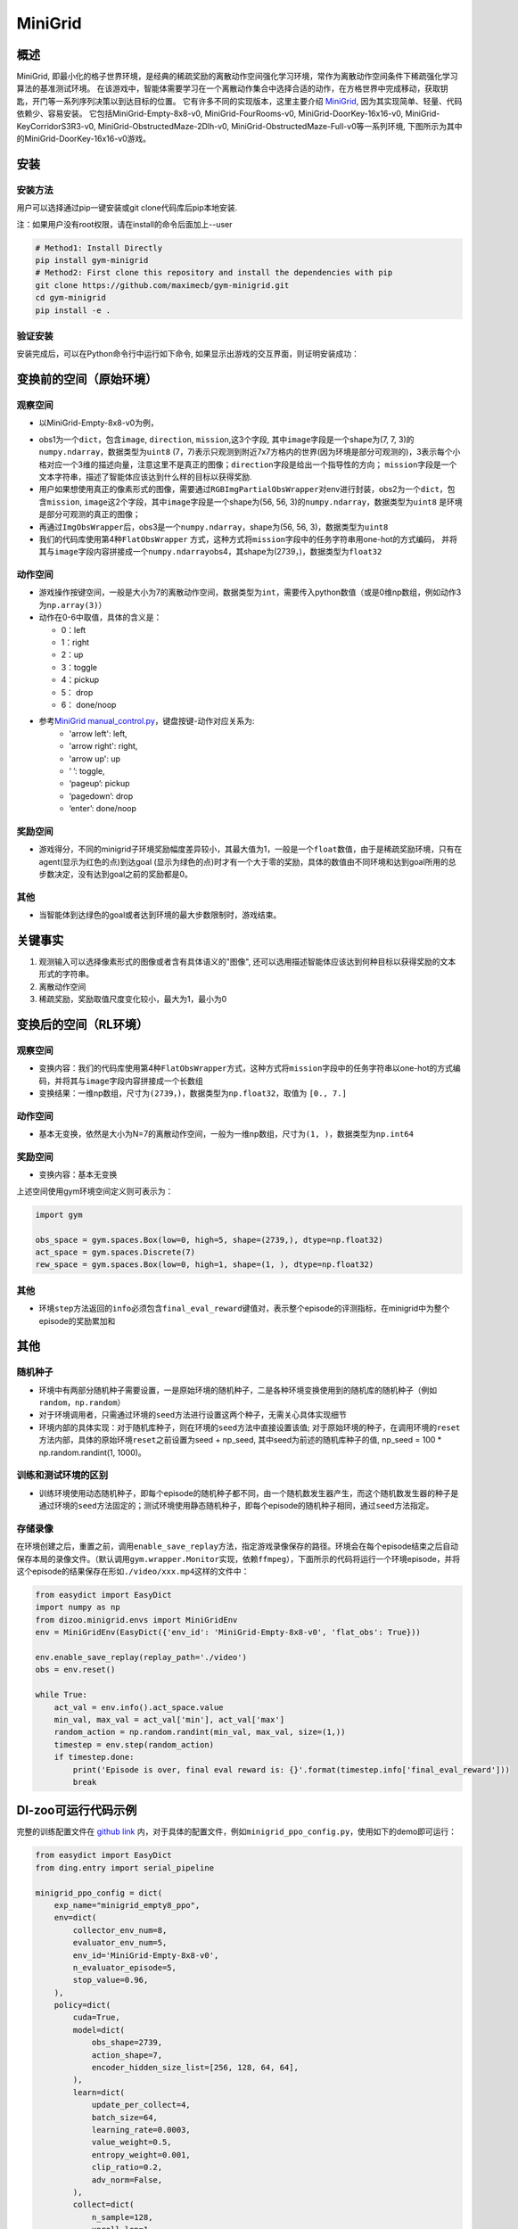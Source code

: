 MiniGrid
~~~~~~~

概述
=======

MiniGrid, 即最小化的格子世界环境，是经典的稀疏奖励的离散动作空间强化学习环境，常作为离散动作空间条件下稀疏强化学习算法的基准测试环境。
在该游戏中，智能体需要学习在一个离散动作集合中选择合适的动作，在方格世界中完成移动，获取钥匙，开门等一系列序列决策以到达目标的位置。
它有许多不同的实现版本，这里主要介绍
\ `MiniGrid <https://github.com/maximecb/gym-minigrid>`__, 因为其实现简单、轻量、代码依赖少、容易安装。
它包括MiniGrid-Empty-8x8-v0, MiniGrid-FourRooms-v0, MiniGrid-DoorKey-16x16-v0, MiniGrid-KeyCorridorS3R3-v0,
MiniGrid-ObstructedMaze-2Dlh-v0, MiniGrid-ObstructedMaze-Full-v0等一系列环境, 下图所示为其中的MiniGrid-DoorKey-16x16-v0游戏。

.. image:: ./images/MiniGrid-DoorKey-16x16-v0.png
   :align: center

安装
====

安装方法
--------

用户可以选择通过pip一键安装或git clone代码库后pip本地安装.

注：如果用户没有root权限，请在install的命令后面加上--user

.. code:: shell

   # Method1: Install Directly
   pip install gym-minigrid
   # Method2: First clone this repository and install the dependencies with pip
   git clone https://github.com/maximecb/gym-minigrid.git
   cd gym-minigrid
   pip install -e .

验证安装
--------

安装完成后，可以在Python命令行中运行如下命令, 如果显示出游戏的交互界面，则证明安装成功：

.. code:: python
    cd gym-minigrid
   ./manual_control.py --env MiniGrid-Empty-8x8-v0

.. _变换前的空间原始环境）:

变换前的空间（原始环境）
========================

.. _观察空间-1:

观察空间
--------

- 以MiniGrid-Empty-8x8-v0为例，

.. code:: python
   env = gym.make('MiniGrid-Empty-8x8-v0')
   obs1 = env.reset()  # obs: {'image': numpy.ndarray (7, 7, 3),'direction': ,'mission': ,}
   env = RGBImgPartialObsWrapper(env) # Get pixel observations
   obs2 = env.reset()  # obs: {'mission': ,'image': numpy.ndarray (56, 56, 3)}
   env = ImgObsWrapper(env) # Get rid of the 'mission' field
   obs3 = env.reset()  # obs: numpy.ndarray (56, 56, 3)

   # 不能在使用上述Wrapper后再使用此FlatObsWrapper，应该单独使用
   env = gym.make('MiniGrid-Empty-8x8-v0')
   env = FlatObsWrapper(env)
   obs4 = env.reset()  # obs: numpy.ndarray  (56, 56, 3)


- obs1为一个\ ``dict``，包含\ ``image``, \ ``direction``, \ ``mission``,这3个字段, 其中\ ``image``\字段是一个shape为(7, 7, 3)的\ ``numpy.ndarray``，数据类型为\ ``uint8``
  (7，7)表示只观测到附近7x7方格内的世界(因为环境是部分可观测的)，3表示每个小格对应一个3维的描述向量，注意这里不是真正的图像；\ ``direction``\字段是给出一个指导性的方向；
  \ ``mission``\字段是一个文本字符串，描述了智能体应该达到什么样的目标以获得奖励.
- 用户如果想使用真正的像素形式的图像，需要通过\ ``RGBImgPartialObsWrapper``\对env进行封装，obs2为一个\ ``dict``，包含\ ``mission``, \ ``image``\这2个字段，其中\ ``image``\字段是一个shape为(56, 56, 3)的\ ``numpy.ndarray``\，数据类型为\ ``uint8``
  是环境是部分可观测的真正的图像；
- 再通过\ ``ImgObsWrapper``\后，obs3是一个\ ``numpy.ndarray``，shape为(56, 56, 3)，数据类型为\ ``uint8``
- 我们的代码库使用第4种\ ``FlatObsWrapper`` \方式，这种方式将\ ``mission``\字段中的任务字符串用one-hot的方式编码，
  并将其与\ ``image``\字段内容拼接成一个\ ``numpy.ndarray``\obs4，其shape为(2739，)，数据类型为\ ``float32``


.. _动作空间-1:

动作空间
--------

-  游戏操作按键空间，一般是大小为7的离散动作空间，数据类型为\ ``int``\ ，需要传入python数值（或是0维np数组，例如动作3为\ ``np.array(3)``\ ）

-  动作在0-6中取值，具体的含义是：

   -  0：left

   -  1：right

   -  2：up

   -  3：toggle

   -  4：pickup

   -  5： drop

   -  6： done/noop

- 参考\ `MiniGrid manual_control.py <https://github.com/maximecb/gym-minigrid/blob/master/manual_control.py>`__，键盘按键-动作对应关系为:
     - 'arrow left': left,
     - 'arrow right': right,
     - 'arrow up': up
     - ‘ ’: toggle,
     - ‘pageup’: pickup
     - ‘pagedown’: drop
     - ‘enter’: done/noop

.. _奖励空间-1:

奖励空间
--------

-  游戏得分，不同的minigrid子环境奖励幅度差异较小，其最大值为1，一般是一个\ ``float``\ 数值，由于是稀疏奖励环境，只有在agent(显示为红色的点)到达goal
   (显示为绿色的点)时才有一个大于零的奖励，具体的数值由不同环境和达到goal所用的总步数决定，没有达到goal之前的奖励都是0。

.. _其他-1:

其他
----

-  当智能体到达绿色的goal或者达到环境的最大步数限制时，游戏结束。

关键事实
========

1. 观测输入可以选择像素形式的图像或者含有具体语义的"图像", 还可以选用描述智能体应该达到何种目标以获得奖励的文本形式的字符串。

2. 离散动作空间

3. 稀疏奖励，奖励取值尺度变化较小，最大为1，最小为0

.. _变换后的空间rl环境）:

变换后的空间（RL环境）
======================

.. _观察空间-2:

观察空间
--------

-  变换内容：我们的代码库使用第4种\ ``FlatObsWrapper``\方式，这种方式将\ ``mission``\字段中的任务字符串以one-hot的方式编码，并将其与\ ``image``\字段内容拼接成一个长数组

-  变换结果：一维np数组，尺寸为\ ``(2739，)``\ ，数据类型为\ ``np.float32``\ ，取值为 ``[0., 7.]``

.. _动作空间-2:

动作空间
--------

-  基本无变换，依然是大小为N=7的离散动作空间，一般为一维np数组，尺寸为\ ``(1, )``\ ，数据类型为\ ``np.int64``

.. _奖励空间-2:

奖励空间
--------

-  变换内容：基本无变换


上述空间使用gym环境空间定义则可表示为：

.. code:: python

   import gym

   obs_space = gym.spaces.Box(low=0, high=5, shape=(2739,), dtype=np.float32)
   act_space = gym.spaces.Discrete(7)
   rew_space = gym.spaces.Box(low=0, high=1, shape=(1, ), dtype=np.float32)

.. _其他-2:

其他
----

-  环境\ ``step``\ 方法返回的\ ``info``\ 必须包含\ ``final_eval_reward``\ 键值对，表示整个episode的评测指标，在minigrid中为整个episode的奖励累加和

.. _其他-3:

其他
====

随机种子
--------

-  环境中有两部分随机种子需要设置，一是原始环境的随机种子，二是各种环境变换使用到的随机库的随机种子（例如\ ``random``\ ，\ ``np.random``\ ）

-  对于环境调用者，只需通过环境的\ ``seed``\ 方法进行设置这两个种子，无需关心具体实现细节

-  环境内部的具体实现：对于随机库种子，则在环境的\ ``seed``\ 方法中直接设置该值; 对于原始环境的种子，在调用环境的\ ``reset``\ 方法内部，具体的原始环境\ ``reset``\ 之前设置为seed + np_seed, 其中seed为前述的随机库种子的值,
   np_seed = 100 * np.random.randint(1, 1000)。

训练和测试环境的区别
--------------------

-  训练环境使用动态随机种子，即每个episode的随机种子都不同，由一个随机数发生器产生，而这个随机数发生器的种子是通过环境的\ ``seed``\ 方法固定的；测试环境使用静态随机种子，即每个episode的随机种子相同，通过\ ``seed``\ 方法指定。

存储录像
--------

在环境创建之后，重置之前，调用\ ``enable_save_replay``\ 方法，指定游戏录像保存的路径。环境会在每个episode结束之后自动保存本局的录像文件。（默认调用\ ``gym.wrapper.Monitor``\ 实现，依赖\ ``ffmpeg``\ ），下面所示的代码将运行一个环境episode，并将这个episode的结果保存在形如\ ``./video/xxx.mp4``\ 这样的文件中：

.. code:: python

  from easydict import EasyDict
  import numpy as np
  from dizoo.minigrid.envs import MiniGridEnv
  env = MiniGridEnv(EasyDict({'env_id': 'MiniGrid-Empty-8x8-v0', 'flat_obs': True}))

  env.enable_save_replay(replay_path='./video')
  obs = env.reset()

  while True:
      act_val = env.info().act_space.value
      min_val, max_val = act_val['min'], act_val['max']
      random_action = np.random.randint(min_val, max_val, size=(1,))
      timestep = env.step(random_action)
      if timestep.done:
          print('Episode is over, final eval reward is: {}'.format(timestep.info['final_eval_reward']))
          break

DI-zoo可运行代码示例
====================

完整的训练配置文件在 `github
link <https://github.com/opendilab/DI-engine/tree/main/dizoo/minigrid/config>`__
内，对于具体的配置文件，例如\ ``minigrid_ppo_config.py``\ ，使用如下的demo即可运行：

.. code:: python

    from easydict import EasyDict
    from ding.entry import serial_pipeline

    minigrid_ppo_config = dict(
        exp_name="minigrid_empty8_ppo",
        env=dict(
            collector_env_num=8,
            evaluator_env_num=5,
            env_id='MiniGrid-Empty-8x8-v0',
            n_evaluator_episode=5,
            stop_value=0.96,
        ),
        policy=dict(
            cuda=True,
            model=dict(
                obs_shape=2739,
                action_shape=7,
                encoder_hidden_size_list=[256, 128, 64, 64],
            ),
            learn=dict(
                update_per_collect=4,
                batch_size=64,
                learning_rate=0.0003,
                value_weight=0.5,
                entropy_weight=0.001,
                clip_ratio=0.2,
                adv_norm=False,
            ),
            collect=dict(
                n_sample=128,
                unroll_len=1,
                discount_factor=0.99,
                gae_lambda=0.95,
            ),
        ),
    )
    minigrid_ppo_config = EasyDict(minigrid_ppo_config)
    main_config = minigrid_ppo_config
    minigrid_ppo_create_config = dict(
        env=dict(
            type='minigrid',
            import_names=['dizoo.minigrid.envs.minigrid_env'],
        ),
        env_manager=dict(type='base'),
        policy=dict(type='ppo_offpolicy'),
    )
    minigrid_ppo_create_config = EasyDict(minigrid_ppo_create_config)
    create_config = minigrid_ppo_create_config

    if __name__ == "__main__":
        serial_pipeline([main_config, create_config], seed=0)

基准算法性能
============

-  MiniGrid-Empty-8x8-v0（0.5M env step下，平均奖励大于0.95）

   - MiniGrid-Empty-8x8-v0 + R2D2
   .. image:: images/empty8_r2d2.png
     :align: center

-  MiniGrid-FourRooms-v0（10M env step下，平均奖励大于0.6）

   - MiniGrid-FourRooms-v0 + R2D2
   .. image:: images/fourrooms_r2d2.png
     :align: center

-  MiniGrid-DoorKey-16x16-v0（20M env step下，平均奖励大于0.2）

   - MiniGrid-DoorKey-16x16-v0 + R2D2
   .. image:: images/doorkey_r2d2.png
     :align: center
